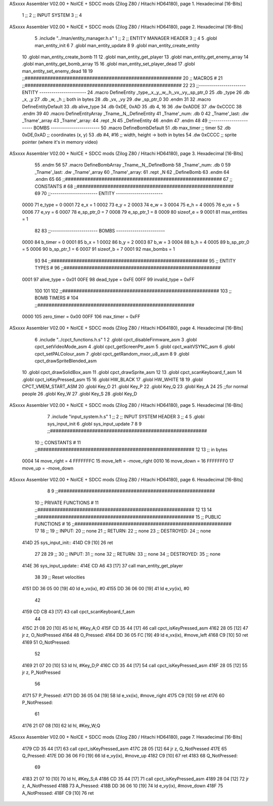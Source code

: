 ASxxxx Assembler V02.00 + NoICE + SDCC mods  (Zilog Z80 / Hitachi HD64180), page 1.
Hexadecimal [16-Bits]



                              1 ;;
                              2 ;;  INPUT SYSTEM
                              3 ;;
                              4 
ASxxxx Assembler V02.00 + NoICE + SDCC mods  (Zilog Z80 / Hitachi HD64180), page 2.
Hexadecimal [16-Bits]



                              5 .include "../man/entity_manager.h.s"
                              1 ;;
                              2 ;;  ENTITY MANAGER HEADER
                              3 ;;
                              4 
                              5 .globl  man_entity_init
                              6 
                              7 .globl  man_entity_update
                              8 
                              9 .globl  man_entity_create_entity
                             10 .globl  man_entity_create_bomb
                             11 
                             12 .globl  man_entity_get_player
                             13 .globl  man_entity_get_enemy_array
                             14 .globl  man_entity_get_bomb_array
                             15 
                             16 .globl  man_entity_set_player_dead
                             17 .globl  man_entity_set_enemy_dead
                             18 
                             19 ;;########################################################
                             20 ;;                        MACROS                         #              
                             21 ;;########################################################
                             22 
                             23 ;;-----------------------  ENTITY  -----------------------
                             24 .macro DefineEntity _type,_x,_y,_w,_h,_vx,_vy,_sp_ptr_0
                             25     .db _type
                             26     .db _x, _y
                             27     .db _w, _h      ;; both in bytes
                             28     .db _vx, _vy    
                             29     .dw _sp_ptr_0
                             30 .endm
                             31 
                             32 .macro DefineEntityDefault
                             33     .db alive_type
                             34     .db 0xDE, 0xAD
                             35     .db 4, 16  
                             36     .dw 0xADDE 
                             37     .dw 0xCCCC
                             38 .endm
                             39 
                             40 .macro DefineEntityArray _Tname,_N,_DefineEntity
                             41     _Tname'_num:    .db 0    
                             42     _Tname'_last:   .dw _Tname'_array
                             43     _Tname'_array: 
                             44     .rept _N    
                             45         _DefineEntity
                             46     .endm
                             47 .endm
                             48 
                             49 ;;-----------------------  BOMBS  ------------------------
                             50 .macro DefineBombDefault    
                             51     .db max_timer   ;; timer    
                             52     .db 0xDE,0xAD   ;; coordinates (x, y)
                             53     .db #4, #16     ;; width, height -> both in bytes    
                             54     .dw 0xCCCC      ;; sprite  pointer (where it's in memory video)
ASxxxx Assembler V02.00 + NoICE + SDCC mods  (Zilog Z80 / Hitachi HD64180), page 3.
Hexadecimal [16-Bits]



                             55 .endm
                             56 
                             57 .macro DefineBombArray _Tname,_N,_DefineBomb
                             58     _Tname'_num:    .db 0    
                             59     _Tname'_last:   .dw _Tname'_array
                             60     _Tname'_array: 
                             61     .rept _N    
                             62         _DefineBomb
                             63     .endm
                             64 .endm
                             65 
                             66 ;;########################################################
                             67 ;;                       CONSTANTS                       #             
                             68 ;;########################################################
                             69 
                             70 ;;-----------------------  ENTITY  -----------------------
                     0000    71 e_type = 0
                     0001    72 e_x = 1
                     0002    73 e_y = 2
                     0003    74 e_w = 3
                     0004    75 e_h = 4
                     0005    76 e_vx = 5
                     0006    77 e_vy = 6
                     0007    78 e_sp_ptr_0 = 7
                     0008    79 e_sp_ptr_1 = 8
                     0009    80 sizeof_e = 9
                     0001    81 max_entities = 1
                             82 
                             83 ;;-----------------------  BOMBS  ------------------------
                     0000    84 b_timer = 0
                     0001    85 b_x = 1
                     0002    86 b_y = 2
                     0003    87 b_w = 3
                     0004    88 b_h = 4
                     0005    89 b_sp_ptr_0 = 5
                     0006    90 b_sp_ptr_1 = 6
                     0007    91 sizeof_b = 7
                     0001    92 max_bombs = 1
                             93 
                             94 ;;########################################################
                             95 ;;                      ENTITY TYPES                     #             
                             96 ;;########################################################
                     0001    97 alive_type = 0x01
                     00FE    98 dead_type = 0xFE
                     00FF    99 invalid_type = 0xFF
                            100 
                            101 
                            102 ;;########################################################
                            103 ;;                       BOMB TIMERS                     #             
                            104 ;;########################################################
                     0000   105 zero_timer = 0x00
                     00FF   106 max_timer = 0xFF
ASxxxx Assembler V02.00 + NoICE + SDCC mods  (Zilog Z80 / Hitachi HD64180), page 4.
Hexadecimal [16-Bits]



                              6 .include "../cpct_functions.h.s"
                              1 
                              2 .globl  cpct_disableFirmware_asm
                              3 .globl  cpct_setVideoMode_asm
                              4 .globl  cpct_getScreenPtr_asm
                              5 .globl  cpct_waitVSYNC_asm
                              6 .globl  cpct_setPALColour_asm
                              7 .globl  cpct_getRandom_mxor_u8_asm
                              8 
                              9 .globl  cpct_drawSpriteBlended_asm
                             10 .globl  cpct_drawSolidBox_asm
                             11 .globl  cpct_drawSprite_asm
                             12 
                             13 .globl  cpct_scanKeyboard_f_asm
                             14 .globl  cpct_isKeyPressed_asm
                             15 
                             16 .globl  HW_BLACK
                             17 .globl  HW_WHITE
                             18 
                             19 .globl  CPCT_VMEM_START_ASM
                             20 .globl  Key_O
                             21 .globl  Key_P
                             22 .globl  Key_Q
                             23 .globl  Key_A
                             24 
                             25 ;;for normal people
                             26 .globl  Key_W
                             27 .globl  Key_S
                             28 .globl  Key_D
ASxxxx Assembler V02.00 + NoICE + SDCC mods  (Zilog Z80 / Hitachi HD64180), page 5.
Hexadecimal [16-Bits]



                              7 .include "input_system.h.s"
                              1 ;;
                              2 ;;  INPUT SYSTEM HEADER
                              3 ;;
                              4 
                              5 .globl  sys_input_init
                              6 .globl  sys_input_update
                              7 
                              8 
                              9 ;;########################################################
                             10 ;;                       CONSTANTS                       #             
                             11 ;;########################################################
                             12 
                             13 ;; in bytes
                     0004    14 move_right = 4
                     FFFFFFFC    15 move_left = -move_right
                     0010    16 move_down = 16
                     FFFFFFF0    17 move_up = -move_down
ASxxxx Assembler V02.00 + NoICE + SDCC mods  (Zilog Z80 / Hitachi HD64180), page 6.
Hexadecimal [16-Bits]



                              8 
                              9 ;;########################################################
                             10 ;;                   PRIVATE FUNCTIONS                   #             
                             11 ;;########################################################
                             12 
                             13 
                             14 ;;########################################################
                             15 ;;                   PUBLIC FUNCTIONS                    #             
                             16 ;;########################################################
                             17 
                             18 ;;
                             19 ;;  INPUT:
                             20 ;;    none
                             21 ;;  RETURN: 
                             22 ;;    none
                             23 ;;  DESTROYED:
                             24 ;;    none
   414D                      25 sys_input_init::
   414D C9            [10]   26   ret
                             27 
                             28 
                             29 ;;
                             30 ;;  INPUT:
                             31 ;;    none
                             32 ;;  RETURN: 
                             33 ;;    none
                             34 ;;  DESTROYED:
                             35 ;;    none
   414E                      36 sys_input_update::
   414E CD A6 43      [17]   37   call  man_entity_get_player
                             38 
                             39   ;; Reset velocities
   4151 DD 36 05 00   [19]   40   ld    e_vx(ix), #0
   4155 DD 36 06 00   [19]   41   ld    e_vy(ix), #0
                             42 
   4159 CD CB 43      [17]   43   call  cpct_scanKeyboard_f_asm
                             44 
   415C 21 08 20      [10]   45   ld    hl, #Key_A;O
   415F CD 35 44      [17]   46   call  cpct_isKeyPressed_asm
   4162 28 05         [12]   47   jr    z, O_NotPressed
   4164                      48 O_Pressed:
   4164 DD 36 05 FC   [19]   49     ld    e_vx(ix), #move_left
   4168 C9            [10]   50     ret
   4169                      51 O_NotPressed:
                             52 
   4169 21 07 20      [10]   53     ld    hl, #Key_D;P
   416C CD 35 44      [17]   54     call  cpct_isKeyPressed_asm
   416F 28 05         [12]   55     jr    z, P_NotPressed
                             56 
   4171                      57 P_Pressed:
   4171 DD 36 05 04   [19]   58     ld    e_vx(ix), #move_right
   4175 C9            [10]   59     ret
   4176                      60 P_NotPressed:
                             61 
   4176 21 07 08      [10]   62     ld    hl, #Key_W;Q
ASxxxx Assembler V02.00 + NoICE + SDCC mods  (Zilog Z80 / Hitachi HD64180), page 7.
Hexadecimal [16-Bits]



   4179 CD 35 44      [17]   63     call  cpct_isKeyPressed_asm
   417C 28 05         [12]   64     jr    z, Q_NotPressed
   417E                      65 Q_Pressed:
   417E DD 36 06 F0   [19]   66     ld    e_vy(ix), #move_up
   4182 C9            [10]   67     ret
   4183                      68 Q_NotPressed:
                             69 
   4183 21 07 10      [10]   70     ld    hl, #Key_S;A
   4186 CD 35 44      [17]   71     call  cpct_isKeyPressed_asm
   4189 28 04         [12]   72     jr    z, A_NotPressed
   418B                      73 A_Pressed:
   418B DD 36 06 10   [19]   74     ld    e_vy(ix), #move_down    
   418F                      75 A_NotPressed:    
   418F C9            [10]   76     ret
